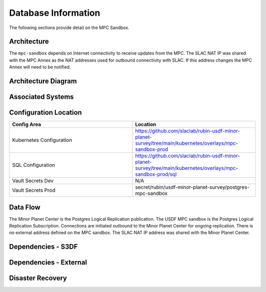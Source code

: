 ####################
Database Information
####################

The following sections provide detail on the MPC Sandbox.

Architecture
============
.. Describe the architecture of the application including key components (e.g API servers, databases, messaging components and their roles).  Describe relevant network configuration.

The ``mpc-sandbox`` depends on Internet connectivity to receive updates from the MPC.  The SLAC NAT IP was shared with the MPC Annex as the NAT addresses used for outbound connectivity with SLAC.  If this address changes the MPC Annex will need to be notified.

Architecture Diagram
====================
.. Include architecture diagram of the application either as a mermaid chart or a picture of the diagram.

.. image:: mpc-sandbox-architecture.png
  :width: 1000
  :alt: Minor Planet Center Sandbox Replication Architecture

Associated Systems
==================
.. Describe other applications are associated with this applications.

Configuration Location
======================
.. Detail where the configuration is stored.  This is typically in GitHub, Kubernetes Configuration Maps, and/or Vault Secrets.

.. list-table::
   :widths: 25 25
   :header-rows: 1

   * - Config Area
     - Location
   * - Kubernetes Configuration
     - https://github.com/slaclab/rubin-usdf-minor-planet-survey/tree/main/kubernetes/overlays/mpc-sandbox-prod
   * - SQL Configuration
     - https://github.com/slaclab/rubin-usdf-minor-planet-survey/tree/main/kubernetes/overlays/mpc-sandbox-prod/sql
   * - Vault Secrets Dev
     - N/A
   * - Vault Secrets Prod
     - secret/rubin/usdf-minor-planet-survey/postgres-mpc-sandbox


Data Flow
=========
.. Describe how data flows through the system including upstream and downstream services

The Minor Planet Center is the Postgres Logical Replication publication.  The USDF MPC sandbox is the Postgres Logical Replication Subscription.  Connections are initiated outbound to the Minor Planet Center for ongoing replication.  There is no external address defined on the MPC sandbox.  The SLAC NAT IP address was shared with the Minor Planet Center.

Dependencies - S3DF
===================
.. Dependencies at USDF include Ceph, Weka Storage, Butler Database, LDAP, other Rubin applications, etc..  This can be none.

  * Kubernetes
  * SLAC LDAP to authenticate to the vCluster
  * Internet connectivity to receive logical replication updates.  Access is tied to the SLAC NAT IP.
  * DNS resolution for the SBN address
  * Weka storage for Kubernetes.  The database uses a persistent volume claim.

Dependencies - External
=======================
.. Dependencies on systems external to S3DF including in US DAC, France or UK DF, or other external systems.  This can be none.

Disaster Recovery
=================
.. RTO/RPO expectations for application.
